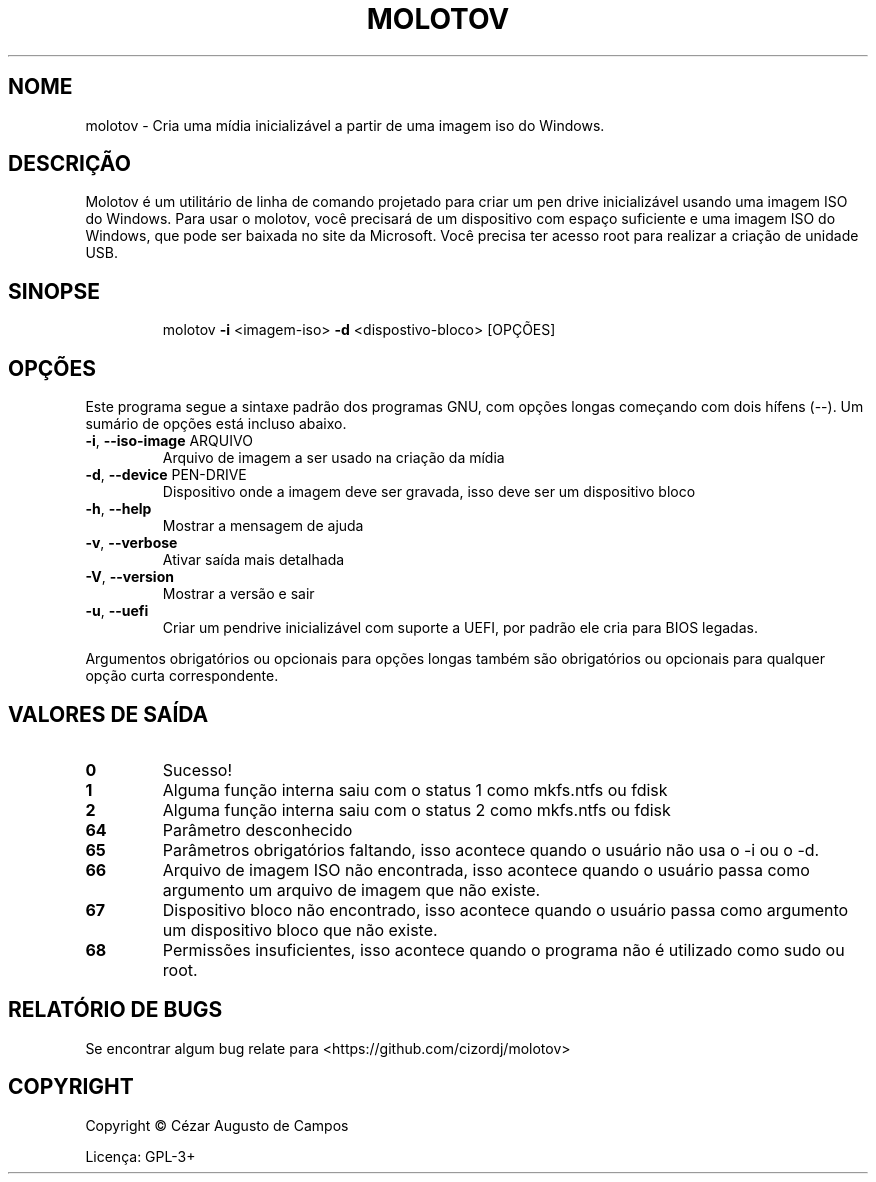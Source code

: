 .\"                                      Hey, EMACS: -*- nroff -*-
.\" (C) Copyright 2022 Cézar Augusto de Campos <cezargaiteiro+molotov@protonmail.com>,
.TH MOLOTOV "1" "Maio de 2023" "Molotov 1.3" "Comandos do usuário"
.\" Please adjust this date whenever revising the manpage.

.SH NOME
molotov \- Cria uma mídia inicializável a partir de uma imagem iso do Windows.
.SH DESCRIÇÃO
Molotov é um utilitário de linha de comando projetado para criar um
pen drive inicializável usando uma imagem ISO do Windows. Para usar
o molotov, você precisará de um dispositivo com espaço suficiente e
uma imagem ISO do Windows, que pode ser baixada no site da Microsoft.
Você precisa ter acesso root para realizar a criação de unidade USB.
.SH SINOPSE
.IP
molotov \fB\-i\fR <imagem\-iso> \fB\-d\fR <dispostivo\-bloco> [OPÇÕES]
.SH OPÇÕES
Este programa segue a sintaxe padrão dos programas GNU, com opções longas começando com dois hífens (--).
Um sumário de opções está incluso abaixo.
.TP
\fB\-i\fR, \fB\-\-iso\-image\fR ARQUIVO
Arquivo de imagem a ser usado na criação da mídia
.TP
\fB\-d\fR, \fB\-\-device\fR PEN\-DRIVE
Dispositivo onde a imagem deve ser gravada, isso deve ser um dispositivo bloco
.TP
\fB\-h\fR, \fB\-\-help\fR
Mostrar a mensagem de ajuda
.TP
\fB\-v\fR, \fB\-\-verbose\fR
Ativar saída mais detalhada
.TP
\fB\-V\fR, \fB\-\-version\fR
Mostrar a versão e sair
.TP
\fB\-u\fR, \fB\-\-uefi\fR
Criar um pendrive inicializável com suporte a UEFI, por padrão ele cria para BIOS legadas.
.PP
Argumentos obrigatórios ou opcionais para opções longas também são obrigatórios ou opcionais
para qualquer opção curta correspondente.
.SH "VALORES DE SAÍDA"
.TP
\fB0\fR
Sucesso!
.TP
\fB1\fR
Alguma função interna saiu com o status 1 como mkfs.ntfs ou fdisk
.TP
\fB2\fR
Alguma função interna saiu com o status 2 como mkfs.ntfs ou fdisk
.TP
\fB64\fR
Parâmetro desconhecido
.TP
\fB65\fR
Parâmetros obrigatórios faltando, isso acontece quando o usuário não usa o \-i ou o \-d.
.TP
\fB66\fR
Arquivo de imagem ISO não encontrada, isso acontece quando o usuário passa como argumento
um arquivo de imagem que não existe.
.TP
\fB67\fR
Dispositivo bloco não encontrado, isso acontece quando o usuário passa como argumento um dispositivo bloco
que não existe.
.TP
\fB68\fR
Permissões insuficientes, isso acontece quando o programa não é utilizado como sudo ou root.
.SH "RELATÓRIO DE BUGS"
Se encontrar algum bug relate para <https://github.com/cizordj/molotov>
.SH COPYRIGHT
Copyright \(co Cézar Augusto de Campos

Licença: GPL-3+
